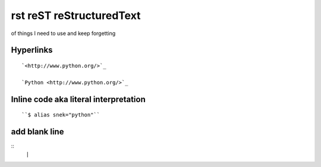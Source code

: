 rst reST reStructuredText
=============================
of things I need to use and keep forgetting

Hyperlinks
------------
::

	`<http://www.python.org/>`_ 

	`Python <http://www.python.org/>`_


Inline code aka literal interpretation
--------------------------------------
::

	``$ alias snek="python"``

add blank line
---------------
::
	``|``




